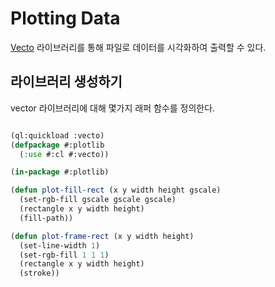 * Plotting Data

[[http://xach.com/lisp/vecto/][Vecto]] 라이브러리를 통해 파일로 데이터를 시각화하여 출력할 수 있다. 

** 라이브러리 생성하기

vector 라이브러리에 대해 몇가지 래퍼 함수를 정의한다.

#+BEGIN_SRC lisp

  (ql:quickload :vecto)
  (defpackage #:plotlib
    (:use #:cl #:vecto))

  (in-package #:plotlib)

  (defun plot-fill-rect (x y width height gscale)
    (set-rgb-fill gscale gscale gscale)
    (rectangle x y width height)
    (fill-path))

  (defun plot-frame-rect (x y width height)
    (set-line-width 1)
    (set-rgb-fill 1 1 1)
    (rectangle x y width height)
    (stroke))

  

#+END_SRC
